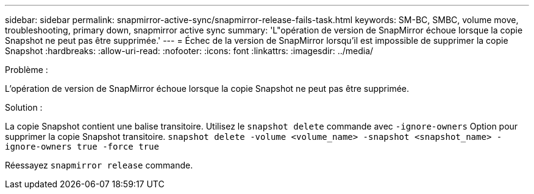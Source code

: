 ---
sidebar: sidebar 
permalink: snapmirror-active-sync/snapmirror-release-fails-task.html 
keywords: SM-BC, SMBC, volume move, troubleshooting, primary down, snapmirror active sync 
summary: 'L"opération de version de SnapMirror échoue lorsque la copie Snapshot ne peut pas être supprimée.' 
---
= Échec de la version de SnapMirror lorsqu'il est impossible de supprimer la copie Snapshot
:hardbreaks:
:allow-uri-read: 
:nofooter: 
:icons: font
:linkattrs: 
:imagesdir: ../media/


.Problème :
[role="lead"]
L'opération de version de SnapMirror échoue lorsque la copie Snapshot ne peut pas être supprimée.

.Solution :
La copie Snapshot contient une balise transitoire. Utilisez le `snapshot delete` commande avec `-ignore-owners` Option pour supprimer la copie Snapshot transitoire.
`snapshot delete -volume <volume_name> -snapshot <snapshot_name> -ignore-owners true -force true`

Réessayez `snapmirror release` commande.
